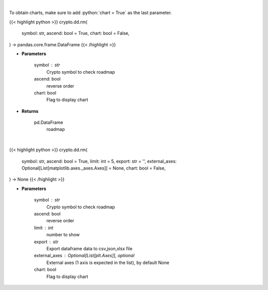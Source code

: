 .. role:: python(code)
    :language: python
    :class: highlight

|

To obtain charts, make sure to add :python:`chart = True` as the last parameter.

.. raw:: html

    <h3>
    > Getting data
    </h3>

{{< highlight python >}}
crypto.dd.rm(
    symbol: str,
    ascend: bool = True,
    chart: bool = False,
) -> pandas.core.frame.DataFrame
{{< /highlight >}}

.. raw:: html

    <p>
    Returns coin roadmap
    [Source: https://messari.io/]
    </p>

* **Parameters**

    symbol : str
        Crypto symbol to check roadmap
    ascend: bool
        reverse order
    chart: bool
       Flag to display chart


* **Returns**

    pd.DataFrame
        roadmap

|

.. raw:: html

    <h3>
    > Getting charts
    </h3>

{{< highlight python >}}
crypto.dd.rm(
    symbol: str,
    ascend: bool = True,
    limit: int = 5,
    export: str = '',
    external_axes: Optional[List[matplotlib.axes._axes.Axes]] = None,
    chart: bool = False,
) -> None
{{< /highlight >}}

.. raw:: html

    <p>
    Display coin roadmap
    [Source: https://messari.io/]
    </p>

* **Parameters**

    symbol : str
        Crypto symbol to check roadmap
    ascend: bool
        reverse order
    limit : int
        number to show
    export : str
        Export dataframe data to csv,json,xlsx file
    external_axes : Optional[List[plt.Axes]], optional
        External axes (1 axis is expected in the list), by default None
    chart: bool
       Flag to display chart

